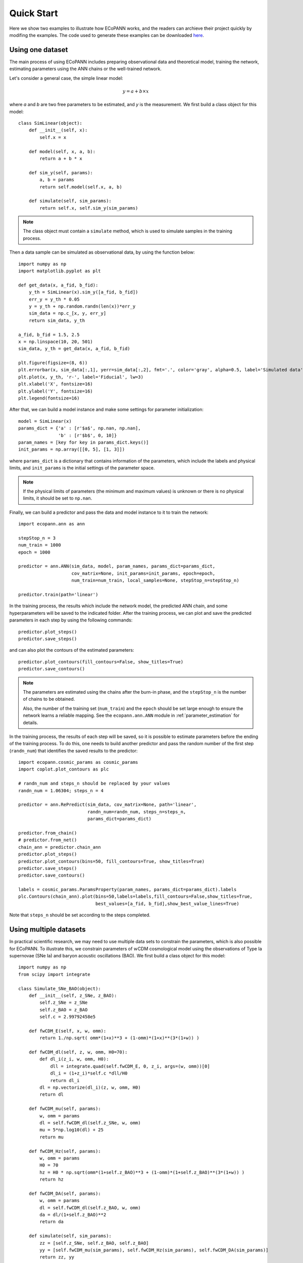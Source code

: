 .. _quickStart:

Quick Start
***********

Here we show two examples to illustrate how ECoPANN works, and the readers can archieve their project quickly by modifing the examples. The code used to generate these examples can be downloaded `here <https://github.com/Guo-Jian-Wang/ecopann/tree/master/examples>`_.


Using one dataset
=================

The main process of using ECoPANN includes preparing observational data and theoretical model, training the network, estimating parameters using the ANN chains or the well-trained network.

Let's consider a general case, the simple linear model:

.. math::
    y = a + b\times x

where `a` and `b` are two free parameters to be estimated, and `y` is the measurement. We first build a class object for this model::
    
    class SimLinear(object):
        def __init__(self, x):
            self.x = x
        
        def model(self, x, a, b):
            return a + b * x
    
        def sim_y(self, params):
            a, b = params
            return self.model(self.x, a, b)
    
        def simulate(self, sim_params):
            return self.x, self.sim_y(sim_params)

.. Note::
    The class object must contain a ``simulate`` method, which is used to simulate samples in the training process.

Then a data sample can be simulated as observational data, by using the function below::
    
    import numpy as np
    import matplotlib.pyplot as plt
    
    def get_data(x, a_fid, b_fid):
        y_th = SimLinear(x).sim_y([a_fid, b_fid])
        err_y = y_th * 0.05
        y = y_th + np.random.randn(len(x))*err_y
        sim_data = np.c_[x, y, err_y]
        return sim_data, y_th
    
    a_fid, b_fid = 1.5, 2.5
    x = np.linspace(10, 20, 501)
    sim_data, y_th = get_data(x, a_fid, b_fid)
    
    plt.figure(figsize=(8, 6))
    plt.errorbar(x, sim_data[:,1], yerr=sim_data[:,2], fmt='.', color='gray', alpha=0.5, label='Simulated data')
    plt.plot(x, y_th, 'r-', label='Fiducial', lw=3)
    plt.xlabel('X', fontsize=16)
    plt.ylabel('Y', fontsize=16)
    plt.legend(fontsize=16)

.. figure:: figures/linear_samples.png
    :align: center
    :scale: 30 %

After that, we can build a model instance and make some settings for parameter initialization::

    model = SimLinear(x)
    params_dict = {'a' : [r'$a$', np.nan, np.nan],
                   'b' : [r'$b$', 0, 10]}
    param_names = [key for key in params_dict.keys()]
    init_params = np.array([[0, 5], [1, 3]])

where ``params_dict`` is a dictionary that contains information of the parameters, which include the labels and physical limits, and ``init_params`` is the initial settings of the parameter space.

.. Note::
    If the physical limits of parameters (the minimum and maximum values) is unknown or there is no physical limits, it should be set to
    ``np.nan``.

Finally, we can build a predictor and pass the data and model instance to it to train the network::

    import ecopann.ann as ann
    
    stepStop_n = 3
    num_train = 1000
    epoch = 1000

    predictor = ann.ANN(sim_data, model, param_names, params_dict=params_dict,
                        cov_matrix=None, init_params=init_params, epoch=epoch,
                        num_train=num_train, local_samples=None, stepStop_n=stepStop_n)

    predictor.train(path='linear')

In the training process, the results which include the network model, the predicted ANN chain, and some hyperparameters will be saved to the indicated folder. After the training process, we can plot and save the predicted parameters in each step by using the following commands::

    predictor.plot_steps()
    predictor.save_steps()

.. figure:: figures/linear_steps.png
    :align: center
    :scale: 35 %

and can also plot the contours of the estimated parameters::
    
    predictor.plot_contours(fill_contours=False, show_titles=True)
    predictor.save_contours()

.. figure:: figures/linear_contour.png
    :align: center
    :scale: 35 %

.. Note::
    The parameters are estimated using the chains after the burn-in phase, and the ``stepStop_n`` is the number of chains to be obtained.
    
    Also, the number of the training set (``num_train``) and the ``epoch`` should be set large enough to ensure the network
    learns a reliable mapping. See the ``ecopann.ann.ANN`` module in :ref:`parameter_estimation` for details.

In the training process, the results of each step will be saved, so it is possible to estimate parameters before the ending of the training process. To do this, one needs to build another predictor and pass the random number of the first step (``randn_num``) that identifies the saved results to the predictor::

    import ecopann.cosmic_params as cosmic_params
    import coplot.plot_contours as plc
    
    # randn_num and steps_n should be replaced by your values 
    randn_num = 1.06304; steps_n = 4
    
    predictor = ann.RePredict(sim_data, cov_matrix=None, path='linear',
                              randn_num=randn_num, steps_n=steps_n,
                              params_dict=params_dict)
    
    predictor.from_chain()
    # predictor.from_net()
    chain_ann = predictor.chain_ann
    predictor.plot_steps()
    predictor.plot_contours(bins=50, fill_contours=True, show_titles=True)
    predictor.save_steps()
    predictor.save_contours()
    
    labels = cosmic_params.ParamsProperty(param_names, params_dict=params_dict).labels
    plc.Contours(chain_ann).plot(bins=50,labels=labels,fill_contours=False,show_titles=True,
                                 best_values=[a_fid, b_fid],show_best_value_lines=True)

Note that ``steps_n`` should be set according to the steps completed.



Using multiple datasets
=======================

In practical scientific research, we may need to use multiple data sets to constrain the parameters, which is also possible for ECoPANN. To illustrate this, we constrain parameters of :math:`w`\CDM cosmological model using the observations of Type Ia supernovae (SNe Ia) and  baryon acoustic oscillations (BAO). We first build a class object for this model::

    import numpy as np
    from scipy import integrate
    
    class Simulate_SNe_BAO(object):
        def __init__(self, z_SNe, z_BAO):
            self.z_SNe = z_SNe
            self.z_BAO = z_BAO
            self.c = 2.99792458e5
    
        def fwCDM_E(self, x, w, omm):
            return 1./np.sqrt( omm*(1+x)**3 + (1-omm)*(1+x)**(3*(1+w)) )
    
        def fwCDM_dl(self, z, w, omm, H0=70):
            def dl_i(z_i, w, omm, H0):
                dll = integrate.quad(self.fwCDM_E, 0, z_i, args=(w, omm))[0]
                dl_i = (1+z_i)*self.c *dll/H0
                return dl_i
            dl = np.vectorize(dl_i)(z, w, omm, H0)
            return dl
    
        def fwCDM_mu(self, params):
            w, omm = params
            dl = self.fwCDM_dl(self.z_SNe, w, omm)
            mu = 5*np.log10(dl) + 25
            return mu
    
        def fwCDM_Hz(self, params):
            w, omm = params
            H0 = 70
            hz = H0 * np.sqrt(omm*(1+self.z_BAO)**3 + (1-omm)*(1+self.z_BAO)**(3*(1+w)) )
            return hz

        def fwCDM_DA(self, params):
            w, omm = params
            dl = self.fwCDM_dl(self.z_BAO, w, omm)
            da = dl/(1+self.z_BAO)**2
            return da

        def simulate(self, sim_params):
            zz = [self.z_SNe, self.z_BAO, self.z_BAO]
            yy = [self.fwCDM_mu(sim_params), self.fwCDM_Hz(sim_params), self.fwCDM_DA(sim_params)]
            return zz, yy

Note that the measurement of SNe Ia is the distance modulus :math:`\mu(z)` (``fwCDM_mu``), and the measurements of BAO are the Hubble parameter :math:`H(z)` (``fwCDM_Hz``) and the angular diameter distance :math:`D_A(z)` (``fwCDM_DA``). So, the outputs of the ``simulate`` method are :math:`\mu(z)`, :math:`H(z)`, and :math:`D_A(z)`. The parameters to be constrained are :math:`w` (``w``) and :math:`\Omega_m` (``omm``). Then we generate mock observational using the method below::
    
    def sim_SNe(fid_params = [-1, 0.3]):
        z = np.arange(0.1+0.05, 1.7+0.05, 0.1)
        N_per_bin = np.array([69,208,402,223,327,136,136,136,136,136,136,136,136,136,136,136])
        err_stat = np.sqrt( 0.08**2+0.09**2+(0.07*z)**2 )/np.sqrt(N_per_bin)
        err_sys = 0.01*(1+z)/1.8
        err_tot = np.sqrt( err_stat**2+err_sys**2 )
        sim_mu = Simulate_SNe_BAO(z, None).fwCDM_mu(fid_params)
        sne = np.c_[z, sim_mu, err_tot]
        return sne
    
    def sim_BAO(fid_params = [-1, 0.3]):
        z = np.array([0.2264208 , 0.32872246, 0.42808132, 0.53026194, 0.62958298,
                      0.72888132, 0.82817967, 0.93030733, 1.02958298, 1.12885863,
                      1.22811158, 1.33017872, 1.42938629, 1.53137778, 1.63045674,
                      1.72942222, 1.80803026])
        errOverHz = np.array([0.01824, 0.01216, 0.00992, 0.00816, 0.00704, 0.00656, 0.0064 ,
                              0.00624, 0.00656, 0.00704, 0.008  , 0.00944, 0.01168, 0.0152 ,
                              0.02096, 0.02992, 0.05248])
        errOverDA = np.array([0.0112 , 0.00752, 0.00608, 0.00496, 0.00432, 0.00416, 0.004  ,
                              0.004  , 0.00432, 0.00464, 0.00544, 0.00672, 0.00848, 0.01136,
                              0.01584, 0.02272, 0.04016])
    
        sim_Hz = Simulate_SNe_BAO(None, z).fwCDM_Hz(fid_params)
        sim_Hz_err = sim_Hz * errOverHz
        sim_DA = Simulate_SNe_BAO(None, z).fwCDM_DA(fid_params)
        sim_DA_err = sim_DA * errOverDA
        sim_Hz_all = np.c_[z, sim_Hz, sim_Hz_err]
        sim_DA_all = np.c_[z, sim_DA, sim_DA_err]
        return sim_Hz_all, sim_DA_all

    fid_params = [-1, 0.3]
    sim_mu = sim_SNe(fid_params=fid_params)
    sim_Hz, sim_DA = sim_BAO(fid_params=fid_params)
    z_SNe = sim_mu[:,0]
    z_BAO = sim_Hz[:,0]

After that, we can build a model instance and make some settings for parameter initialization::

    model = Simulate_SNe_BAO(z_SNe, z_BAO)
    params_dict = {'w'      : [r'$w$', np.nan, np.nan],
                  'omm'     : [r'$\Omega_m$', 0.0, 1.0]}
    param_names = [key for key in params_dict.keys()]
    init_params = np.array([[-2, 0], [0, 0.6]])

Finally, we can build a predictor and pass the data and model instance to it to train the network::

    stepStop_n = 3
    num_train = 1000
    epoch = 1000
    
    predictor = ann.ANN([sim_mu, sim_Hz, sim_DA], model, param_names, params_dict=params_dict,
                        cov_matrix=None, init_params=init_params, epoch=epoch,
                        num_train=num_train, local_samples=None, stepStop_n=stepStop_n)
    
    predictor.train(path='SNe_BAO')
    chain_ann = predictor.chain_ann
    predictor.plot_steps()
    predictor.plot_contours(fill_contours=False, show_titles=True)
    predictor.save_steps()
    predictor.save_contours()

.. figure:: figures/SNe_BAO_steps.png
    :align: center
    :scale: 35 %

.. figure:: figures/SNe_BAO_contour.png
    :align: center
    :scale: 35 %

.. Note::
    The data used here have no covariance, so the covariance matrix (``cov_matrix``) is set to ``None``. If the data have
    covariance matrices, such as ``cov1``, ``cov2``, and ``cov3``, they should be passed to the predictor by setting
    ``cov_matrix=[cov1, cov2, cov3]``. Furthermore, if some data sets have no covariance, such as the first data set, the
    setting of the covariance matrix should be ``cov_matrix=[None, cov2, cov3]``.


.. predict future data =================== predict future data using the well-trained networks


